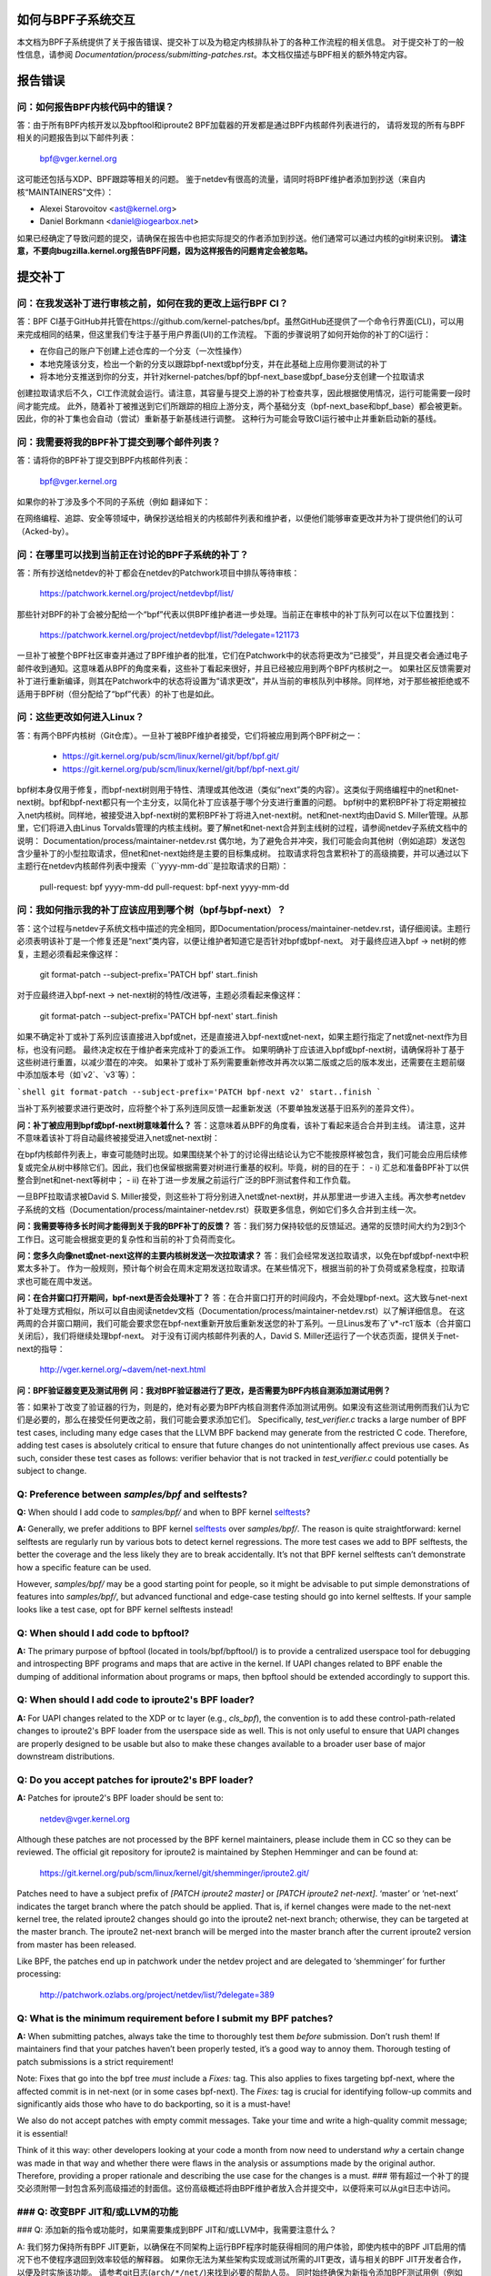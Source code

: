 如何与BPF子系统交互
====================

本文档为BPF子系统提供了关于报告错误、提交补丁以及为稳定内核排队补丁的各种工作流程的相关信息。
对于提交补丁的一般性信息，请参阅 `Documentation/process/submitting-patches.rst`。本文档仅描述与BPF相关的额外特定内容。

.. contents::
    :local:
    :depth: 2

报告错误
=========

问：如何报告BPF内核代码中的错误？
-----------------------------------
答：由于所有BPF内核开发以及bpftool和iproute2 BPF加载器的开发都是通过BPF内核邮件列表进行的，
请将发现的所有与BPF相关的问题报告到以下邮件列表：

 bpf@vger.kernel.org

这可能还包括与XDP、BPF跟踪等相关的问题。
鉴于netdev有很高的流量，请同时将BPF维护者添加到抄送（来自内核“MAINTAINERS”文件）：

* Alexei Starovoitov <ast@kernel.org>
* Daniel Borkmann <daniel@iogearbox.net>

如果已经确定了导致问题的提交，请确保在报告中也把实际提交的作者添加到抄送。他们通常可以通过内核的git树来识别。
**请注意，不要向bugzilla.kernel.org报告BPF问题，因为这样报告的问题肯定会被忽略。**

提交补丁
========

问：在我发送补丁进行审核之前，如何在我的更改上运行BPF CI？
---------------------------------------------------------------------
答：BPF CI基于GitHub并托管在https://github.com/kernel-patches/bpf。虽然GitHub还提供了一个命令行界面(CLI)，可以用来完成相同的结果，但这里我们专注于基于用户界面(UI)的工作流程。
下面的步骤说明了如何开始你的补丁的CI运行：

- 在你自己的账户下创建上述仓库的一个分支（一次性操作）

- 本地克隆该分支，检出一个新的分支以跟踪bpf-next或bpf分支，并在此基础上应用你要测试的补丁

- 将本地分支推送到你的分支，并针对kernel-patches/bpf的bpf-next_base或bpf_base分支创建一个拉取请求

创建拉取请求后不久，CI工作流就会运行。请注意，其容量与提交上游的补丁检查共享，因此根据使用情况，运行可能需要一段时间才能完成。
此外，随着补丁被推送到它们所跟踪的相应上游分支，两个基础分支（bpf-next_base和bpf_base）都会被更新。因此，你的补丁集也会自动（尝试）重新基于新基线进行调整。
这种行为可能会导致CI运行被中止并重新启动新的基线。

问：我需要将我的BPF补丁提交到哪个邮件列表？
-------------------------------------------------
答：请将你的BPF补丁提交到BPF内核邮件列表：

 bpf@vger.kernel.org

如果你的补丁涉及多个不同的子系统（例如
翻译如下：

在网络编程、追踪、安全等领域中，确保抄送给相关的内核邮件列表和维护者，以便他们能够审查更改并为补丁提供他们的认可（Acked-by）。

问：在哪里可以找到当前正在讨论的BPF子系统的补丁？
-------------------------------------------------------------------------
答：所有抄送给netdev的补丁都会在netdev的Patchwork项目中排队等待审核：

  https://patchwork.kernel.org/project/netdevbpf/list/

那些针对BPF的补丁会被分配给一个“bpf”代表以供BPF维护者进一步处理。当前正在审核中的补丁队列可以在以下位置找到：

  https://patchwork.kernel.org/project/netdevbpf/list/?delegate=121173

一旦补丁被整个BPF社区审查并通过了BPF维护者的批准，它们在Patchwork中的状态将更改为“已接受”，并且提交者会通过电子邮件收到通知。这意味着从BPF的角度来看，这些补丁看起来很好，并且已经被应用到两个BPF内核树之一。
如果社区反馈需要对补丁进行重新编译，则其在Patchwork中的状态将设置为“请求更改”，并从当前的审核队列中移除。同样地，对于那些被拒绝或不适用于BPF树（但分配给了“bpf”代表）的补丁也是如此。

问：这些更改如何进入Linux？
------------------------------------------------
答：有两个BPF内核树（Git仓库）。一旦补丁被BPF维护者接受，它们将被应用到两个BPF树之一：

 * https://git.kernel.org/pub/scm/linux/kernel/git/bpf/bpf.git/
 * https://git.kernel.org/pub/scm/linux/kernel/git/bpf/bpf-next.git/

bpf树本身仅用于修复，而bpf-next树则用于特性、清理或其他改进（类似“next”类的内容）。这类似于网络编程中的net和net-next树。bpf和bpf-next都只有一个主分支，以简化补丁应该基于哪个分支进行重置的问题。
bpf树中的累积BPF补丁将定期被拉入net内核树。同样地，被接受进入bpf-next树的累积BPF补丁将进入net-next树。net和net-next均由David S. Miller管理。从那里，它们将进入由Linus Torvalds管理的内核主线树。要了解net和net-next合并到主线树的过程，请参阅netdev子系统文档中的说明：
Documentation/process/maintainer-netdev.rst
偶尔地，为了避免合并冲突，我们可能会向其他树（例如追踪）发送包含少量补丁的小型拉取请求，但net和net-next始终是主要的目标集成树。
拉取请求将包含累积补丁的高级摘要，并可以通过以下主题行在netdev内核邮件列表中搜索（``yyyy-mm-dd``是拉取请求的日期）：

  pull-request: bpf yyyy-mm-dd
  pull-request: bpf-next yyyy-mm-dd

问：我如何指示我的补丁应该应用到哪个树（bpf与bpf-next）？
---------------------------------------------------------------------------------
  
答：这个过程与netdev子系统文档中描述的完全相同，即Documentation/process/maintainer-netdev.rst，请仔细阅读。主题行必须表明该补丁是一个修复还是“next”类内容，以便让维护者知道它是否针对bpf或bpf-next。
对于最终应进入bpf -> net树的修复，主题必须看起来像这样：

  git format-patch --subject-prefix='PATCH bpf' start..finish

对于应最终进入bpf-next -> net-next树的特性/改进等，主题必须看起来像这样：

  git format-patch --subject-prefix='PATCH bpf-next' start..finish

如果不确定补丁或补丁系列应该直接进入bpf或net，还是直接进入bpf-next或net-next，如果主题行指定了net或net-next作为目标，也没有问题。
最终决定权在于维护者来完成补丁的委派工作。
如果明确补丁应该进入bpf或bpf-next树，请确保将补丁基于这些树进行重置，以减少潜在的冲突。
如果补丁或补丁系列需要重新修改并再次以第二版或之后的版本发出，还需要在主题前缀中添加版本号（如`v2`、`v3`等）：

```shell
git format-patch --subject-prefix='PATCH bpf-next v2' start..finish
```

当补丁系列被要求进行更改时，应将整个补丁系列连同反馈一起重新发送（不要单独发送基于旧系列的差异文件）。

**问：补丁被应用到bpf或bpf-next树意味着什么？**
答：这意味着从BPF的角度看，该补丁看起来适合合并到主线。
请注意，这并不意味着该补丁将自动最终被接受进入net或net-next树：

在bpf内核邮件列表上，审查可能随时出现。如果围绕某个补丁的讨论得出结论认为它不能按原样被包含，我们可能会应用后续修复或完全从树中移除它们。因此，我们也保留根据需要对树进行重基的权利。毕竟，树的目的在于：
- i) 汇总和准备BPF补丁以供整合到net和net-next等树中；
- ii) 在补丁进一步发展之前运行广泛的BPF测试套件和工作负载。

一旦BPF拉取请求被David S. Miller接受，则这些补丁将分别进入net或net-next树，并从那里进一步进入主线。再次参考netdev子系统的文档（Documentation/process/maintainer-netdev.rst）获取更多信息，例如它们多久合并到主线一次。

**问：我需要等待多长时间才能得到关于我的BPF补丁的反馈？**
答：我们努力保持较低的反馈延迟。通常的反馈时间大约为2到3个工作日。这可能会根据变更的复杂性和当前的补丁负荷而变化。

**问：您多久向像net或net-next这样的主要内核树发送一次拉取请求？**
答：我们会经常发送拉取请求，以免在bpf或bpf-next中积累太多补丁。
作为一般规则，预计每个树会在周末定期发送拉取请求。在某些情况下，根据当前的补丁负荷或紧急程度，拉取请求也可能在周中发送。

**问：在合并窗口打开期间，bpf-next是否会处理补丁？**
答：在合并窗口打开的时间段内，不会处理bpf-next。这大致与net-next补丁处理方式相似，所以可以自由阅读netdev文档（Documentation/process/maintainer-netdev.rst）以了解详细信息。
在这两周的合并窗口期间，我们可能会要求您在bpf-next重新开放后重新发送您的补丁系列。一旦Linus发布了`v*-rc1`版本（合并窗口关闭后），我们将继续处理bpf-next。
对于没有订阅内核邮件列表的人，David S. Miller还运行了一个状态页面，提供关于net-next的指导：

  http://vger.kernel.org/~davem/net-next.html

**问：BPF验证器变更及测试用例**
**问：我对BPF验证器进行了更改，是否需要为BPF内核自测添加测试用例？**

答：如果补丁改变了验证器的行为，则是的，绝对有必要为BPF内核自测套件添加测试用例。如果没有这些测试用例而我们认为它们是必要的，那么在接受任何更改之前，我们可能会要求添加它们。
Specifically, `test_verifier.c` tracks a large number of BPF test cases, including many edge cases that the LLVM BPF backend may generate from the restricted C code. Therefore, adding test cases is absolutely critical to ensure that future changes do not unintentionally affect previous use cases. As such, consider these test cases as follows: verifier behavior that is not tracked in `test_verifier.c` could potentially be subject to change.

**Q:** Preference between `samples/bpf` and selftests?
------------------------------------------------------
**Q:** When should I add code to `samples/bpf/` and when to BPF kernel selftests_?

**A:** Generally, we prefer additions to BPF kernel selftests_ over `samples/bpf/`. The reason is quite straightforward: kernel selftests are regularly run by various bots to detect kernel regressions. The more test cases we add to BPF selftests, the better the coverage and the less likely they are to break accidentally. It’s not that BPF kernel selftests can’t demonstrate how a specific feature can be used.

However, `samples/bpf/` may be a good starting point for people, so it might be advisable to put simple demonstrations of features into `samples/bpf/`, but advanced functional and edge-case testing should go into kernel selftests. If your sample looks like a test case, opt for BPF kernel selftests instead!

**Q:** When should I add code to bpftool?
-----------------------------------------
**A:** The primary purpose of bpftool (located in tools/bpf/bpftool/) is to provide a centralized userspace tool for debugging and introspecting BPF programs and maps that are active in the kernel. If UAPI changes related to BPF enable the dumping of additional information about programs or maps, then bpftool should be extended accordingly to support this.

**Q:** When should I add code to iproute2's BPF loader?
--------------------------------------------------------
**A:** For UAPI changes related to the XDP or tc layer (e.g., `cls_bpf`), the convention is to add these control-path-related changes to iproute2's BPF loader from the userspace side as well. This is not only useful to ensure that UAPI changes are properly designed to be usable but also to make these changes available to a broader user base of major downstream distributions.

**Q:** Do you accept patches for iproute2's BPF loader?
--------------------------------------------------------
**A:** Patches for iproute2's BPF loader should be sent to:

  netdev@vger.kernel.org

Although these patches are not processed by the BPF kernel maintainers, please include them in CC so they can be reviewed.
The official git repository for iproute2 is maintained by Stephen Hemminger and can be found at:

  https://git.kernel.org/pub/scm/linux/kernel/git/shemminger/iproute2.git/

Patches need to have a subject prefix of `[PATCH iproute2 master]` or `[PATCH iproute2 net-next]`. ‘master’ or ‘net-next’ indicates the target branch where the patch should be applied. That is, if kernel changes were made to the net-next kernel tree, the related iproute2 changes should go into the iproute2 net-next branch; otherwise, they can be targeted at the master branch. The iproute2 net-next branch will be merged into the master branch after the current iproute2 version from master has been released.

Like BPF, the patches end up in patchwork under the netdev project and are delegated to ‘shemminger’ for further processing:

  http://patchwork.ozlabs.org/project/netdev/list/?delegate=389

**Q:** What is the minimum requirement before I submit my BPF patches?
---------------------------------------------------------------------
**A:** When submitting patches, always take the time to thoroughly test them *before* submission. Don’t rush them! If maintainers find that your patches haven’t been properly tested, it’s a good way to annoy them. Thorough testing of patch submissions is a strict requirement!

Note: Fixes that go into the bpf tree *must* include a `Fixes:` tag.
This also applies to fixes targeting bpf-next, where the affected commit is in net-next (or in some cases bpf-next). The `Fixes:` tag is crucial for identifying follow-up commits and significantly aids those who have to do backporting, so it is a must-have!

We also do not accept patches with empty commit messages. Take your time and write a high-quality commit message; it is essential!

Think of it this way: other developers looking at your code a month from now need to understand *why* a certain change was made in that way and whether there were flaws in the analysis or assumptions made by the original author. Therefore, providing a proper rationale and describing the use case for the changes is a must.
### 带有超过一个补丁的提交必须附带一封包含系列高级描述的封面信。这份高级概述将由BPF维护者放入合并提交中，以便将来可以从git日志中访问。

### Q: 改变BPF JIT和/或LLVM的功能
----------------------------------------

### Q: 添加新的指令或功能时，如果需要集成到BPF JIT和/或LLVM中，我需要注意什么？

A: 我们努力保持所有BPF JIT更新，以确保在不同架构上运行BPF程序时能获得相同的用户体验，即使内核中的BPF JIT启用的情况下也不使程序退回到效率较低的解释器。
如果你无法为某些架构实现或测试所需的JIT更改，请与相关的BPF JIT开发者合作，以便及时实施该功能。
请参考git日志(``arch/*/net/``)来找到必要的帮助人员。
同时始终确保为新指令添加BPF测试用例（例如 test_bpf.c 和 test_verifier.c），以便它们能够接受广泛的测试覆盖，并帮助运行时测试各种BPF JIT。
对于新的BPF指令，在更改被接受进入Linux内核后，请在LLVM的BPF后端实现支持。更多信息请参见下面的LLVM部分。
### 稳定版提交
==================

### Q: 我需要某个特定的BPF提交在稳定版内核中。我应该怎么做？
--------------------------------------------------------------------

A: 如果你需要某个特定的修复在稳定版内核中，首先检查该提交是否已经应用到了相关``linux-*.y``分支：

  https://git.kernel.org/pub/scm/linux/kernel/git/stable/linux-stable.git/

如果没有，则向BPF维护者发送邮件，并抄送给netdev内核邮件列表，请求将该修复加入队列：

  netdev@vger.kernel.org

通常的过程与netdev相同，详情请参阅网络子系统的文档：
Documentation/process/maintainer-netdev.rst

### Q: 您也会将提交回溯到当前未作为稳定版本维护的内核吗？
----------------------------------------------------------------------

A: 不会。如果你需要某个特定的BPF提交在当前未被稳定维护者维护的内核中，那么你需要自行处理。
当前稳定的和长期稳定的内核都列在这里：

  https://www.kernel.org/

### Q: 我即将提交的BPF补丁也需要在稳定版中应用
-------------------------------------------------------------------

我应该怎么做？

A: 与netdev补丁提交一般规则相同，详情请参阅netdev文档：
Documentation/process/maintainer-netdev.rst
不要在补丁说明中添加“``Cc: stable@vger.kernel.org``”，而是要求BPF维护者将补丁加入队列。这可以通过在补丁的``---``部分下做一个备注来完成，这部分不会记录到git日志中。或者，也可以通过简单的邮件请求来完成。
### 稳定队列补丁

**Q:** 在哪里可以找到当前已排队、将提交到稳定版本的 BPF 补丁？

**A:** 一旦修复关键错误的补丁被应用到 bpf 树中，它们会被排队在以下位置等待提交至稳定版本：

  http://patchwork.ozlabs.org/bundle/bpf/stable/?state=*

这些补丁会在那里至少等到与之相关的提交进入主线内核树。
经过更广泛的测试后，排队的补丁将由 BPF 维护者提交给稳定版本维护者。

### 测试补丁

#### 如何运行 BPF 自测

**A:** 在使用新编译的内核启动之后，导航到 BPF 自测套件以测试 BPF 功能（当前工作目录指向克隆的 git 树的根目录）：

```
$ cd tools/testing/selftests/bpf/
$ make
```

要运行验证器测试：

```
$ sudo ./test_verifier
```

验证器测试会打印出所有正在进行的检查。在运行完所有测试后，汇总信息将显示测试的成功和失败情况：

```
Summary: 418 PASSED, 0 FAILED
```

为了运行所有的 BPF 自测，需要执行以下命令：

```
$ sudo make run_tests
```

更多细节请参阅[内核自测文档](/dev-tools/kselftest)。

为了使尽可能多的测试通过，测试内核的 .config 应该尽可能接近 tools/testing/selftests/bpf 中的配置文件片段。

最后，为了确保支持最新的 BPF 类型格式特性——详情参见 [Documentation/bpf/btf.rst] ——当使用 CONFIG_DEBUG_INFO_BTF=y 编译内核时，需要 pahole 1.16 版本。

pahole 包含在 dwarves 包中，或者可以从源码构建，源码位于：

https://github.com/acmel/dwarves

从版本 1.13 和提交 21507cd3e97b ("pahole: 将 libbpf 作为子模块加入 lib/bpf") 开始，pahole 开始使用 libbpf 的定义和 API。

它与 git 仓库配合得很好，因为 libbpf 子模块会使用 "git submodule update --init --recursive" 进行更新。

不幸的是，默认的 Github 发布源代码不包含 libbpf 子模块的源代码，这会导致构建问题。来自 https://git.kernel.org/pub/scm/devel/pahole/pahole.git/ 的 tarball 与 Github 相同。你可以从以下位置获取带有相应 libbpf 子模块代码的源码 tarball：

https://fedorapeople.org/~acme/dwarves

一些发行版已经打包了 pahole 1.16 版本，例如 Fedora 和 Gentoo。

#### 我应该使用哪个版本的 BPF 内核自测来测试我的内核？

**A:** 如果你运行的是内核 `xyz`，那么你应该总是使用相同版本 `xyz` 的 BPF 内核自测进行测试。不要期望最新的主线树中的 BPF 自测能一直通过所有的测试。
特别是在 test_bpf.c 和 test_verifier.c 中有大量的测试案例，并且这些测试案例会持续更新以包含新的 BPF 测试序列，或者根据验证器的变化（例如验证器变得更智能并能更好地跟踪某些内容）来调整现有的测试案例。

LLVM
====

问：我在哪里可以找到支持 BPF 的 LLVM？
-----------------------------------------
答：自版本 3.7.1 起，LLVM 的 BPF 后端已经集成到了上游 LLVM 中。
如今所有主要的发行版都提供带有 BPF 后端的 LLVM，因此对于大多数使用场景来说，不再需要手动编译 LLVM，只需安装发行版提供的软件包即可。
LLVM 的静态编译器通过 `llc --version` 命令列出支持的目标，确保 BPF 目标被列出。示例如下：

     $ llc --version
     LLVM (http://llvm.org/):
       LLVM version 10.0.0
       Optimized build
Default target: x86_64-unknown-linux-gnu
       Host CPU: skylake

       Registered Targets:
         aarch64    - AArch64 (little endian)
         bpf        - BPF (host endian)
         bpfeb      - BPF (big endian)
         bpfel      - BPF (little endian)
         x86        - 32-bit X86: Pentium-Pro and above
         x86-64     - 64-bit X86: EM64T and AMD64

为了利用 LLVM 的 BPF 后端中添加的最新功能，开发人员建议运行最新的 LLVM 版本。对新 BPF 内核功能的支持，如 BPF 指令集的扩展，通常是与 LLVM 的发展同步进行的。
所有的 LLVM 发布版本可以在以下位置找到：http://releases.llvm.org/

问：明白了，那么如果我无论如何都需要手动构建 LLVM 怎么做呢？
--------------------------------------------------
答：我们推荐希望获得最快增量构建的开发人员使用 Ninja 构建系统，你可以在系统的包管理器中找到它，通常包名为 ninja 或者 ninja-build。
你需要 ninja、cmake 和 gcc-c++ 作为 LLVM 的构建依赖项。一旦你准备好了这些，就可以开始从 git 仓库构建最新的 LLVM 和 clang 版本了：

     $ git clone https://github.com/llvm/llvm-project.git
     $ mkdir -p llvm-project/llvm/build
     $ cd llvm-project/llvm/build
     $ cmake .. -G "Ninja" -DLLVM_TARGETS_TO_BUILD="BPF;X86" \
                -DLLVM_ENABLE_PROJECTS="clang"    \
                -DCMAKE_BUILD_TYPE=Release        \
                -DLLVM_BUILD_RUNTIME=OFF
     $ ninja

构建后的二进制文件可以在 build/bin/ 目录下找到，你可以将 PATH 环境变量指向这个目录。
将 ``-DLLVM_TARGETS_TO_BUILD`` 设置为你希望构建的目标，你可以在 llvm-project/llvm/lib/Target 目录下找到完整的目标列表。

问：报告 LLVM BPF 问题
----------------------------
问：我是否应该向 BPF 内核维护者报告 LLVM 的 BPF 代码生成后端中的问题或 LLVM 生成的代码被验证器拒绝接受的问题？

答：是的，请这样做！

LLVM 的 BPF 后端是整个 BPF 基础设施的关键组成部分，并且它与内核侧的程序验证紧密相关。因此，任何一方出现的问题都需要调查和修复。
因此，请务必在 netdev 内核邮件列表中提出这些问题，并抄送给 LLVM 和内核部分的 BPF 维护者：

* Yonghong Song <yhs@fb.com>
* Alexei Starovoitov <ast@kernel.org>
* Daniel Borkmann <daniel@iogearbox.net>

LLVM 也有一个用于跟踪 BPF 相关 bug 的问题追踪器：

  https://bugs.llvm.org/buglist.cgi?quicksearch=bpf

然而，通过邮件列表并抄送维护者的方式可能会更有效。
---

**Q: 新的 BPF 指令用于内核和 LLVM**

---

**Q:** 我已经在内核中添加了一个新的 BPF 指令，如何将其集成到 LLVM 中？

**A:** LLVM 为 BPF 后端提供了一个 `-mcpu` 选择器，以便能够选择 BPF 指令集扩展。默认情况下使用 `generic` 处理器目标，这是 BPF 的基础指令集（版本 1）。

LLVM 提供了一个选项来选择 `-mcpu=probe`，它会探测主机内核支持的 BPF 指令集扩展，并自动选择最优的一组。

对于交叉编译，也可以手动选择特定版本：

```shell
$ llc -march bpf -mcpu=help
可用的 CPU 目标有：

  generic - 选择通用处理器
  probe   - 选择探测处理器
  v1      - 选择版本 1 处理器
  v2      - 选择版本 2 处理器
  [...]
```

在 Linux 内核中新增加的 BPF 指令需要遵循相同的方案：提升指令集版本，并实现扩展探测功能，使得使用 `-mcpu=probe` 的用户在升级他们的内核时可以透明地从中受益。

如果你无法实现对新增 BPF 指令的支持，请联系 BPF 开发者寻求帮助。

顺便说一下，BPF 内核自测是使用 `-mcpu=probe` 运行的，以获得更好的测试覆盖率。

---

**Q: 目标为 BPF 的 clang 标志？**

---

**Q:** 在某些情况下使用 clang 标志 `--target=bpf`，但在其他情况下则使用与底层架构匹配的默认 clang 目标。
LLVM IR生成和优化试图保持架构无关性，但`--target=<arch>`仍然对生成的代码有一定影响：

- BPF程序可能递归包含带有文件作用域内联汇编代码的头文件。默认目标可以很好地处理这种情况，而`bpf`目标在BPF后端汇编器不理解这些汇编代码时可能会失败，这在大多数情况下是真实的。
- 当没有使用`-g`编译时，默认目标可能会在目标文件中生成额外的ELF段（例如`.eh_frame`和`.rela.eh_frame`），而在`bpf`目标下则不会生成这些段。
- 默认目标可能会将C语言中的`switch`语句转换为通过查找表进行跳转的操作。由于这个查找表被放置在全局只读区域，因此BPF程序加载时会失败。`bpf`目标不支持这种查找表优化。可以通过Clang选项`-fno-jump-tables`禁用查找表生成。
- 对于Clang的`--target=bpf`，无论底层Clang二进制文件或默认目标（或内核）是否为32位，都可以保证指针或`long`/`unsigned long`类型始终具有64位宽度。然而，当使用原生Clang目标时，它将根据底层架构的约定来编译这些类型，这意味着对于32位架构，BPF上下文结构中的指针或`long`/`unsigned long`类型的宽度将为32位，而BPF LLVM后端仍以64位操作。原生目标主要用于追踪场景，如遍历`pt_regs`或其他内核结构，其中CPU寄存器宽度很重要。
- 否则，一般建议使用`clang --target=bpf`。

您应该在以下情况下使用默认目标：

- 您的程序包含了头文件（例如`ptrace.h`），该头文件最终引入了一些包含文件作用域主机汇编代码的头文件。
- 您可以添加`-fno-jump-tables`来解决查找表问题。
- 否则，您可以使用`bpf`目标。此外，您**必须**使用`bpf`目标的情况包括：
  
- 您的程序使用了包含指针或`long`/`unsigned long`类型的数据结构，并且这些数据结构与BPF辅助函数或上下文数据结构交互。访问这些结构会被BPF验证器验证，并可能导致验证失败，如果原生架构与BPF架构（例如64位）不一致。一个例子是BPF_PROG_TYPE_SK_MSG需要`--target=bpf`。

.. 链接
.. _selftests:
   https://git.kernel.org/pub/scm/linux/kernel/git/torvalds/linux.git/tree/tools/testing/selftests/bpf/

祝您编写BPF愉快！
